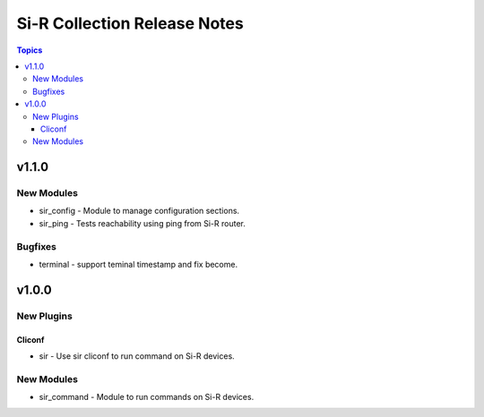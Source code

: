 =============================================================
Si-R Collection Release Notes
=============================================================

.. contents:: Topics

v1.1.0
======

New Modules
-----------

- sir_config - Module to manage configuration sections.
- sir_ping - Tests reachability using ping from Si-R router.

Bugfixes
--------

- terminal - support teminal timestamp and fix become.

v1.0.0
======

New Plugins
-----------

Cliconf
~~~~~~~

- sir - Use sir cliconf to run command on Si-R devices.

New Modules
-----------

- sir_command - Module to run commands on Si-R devices.